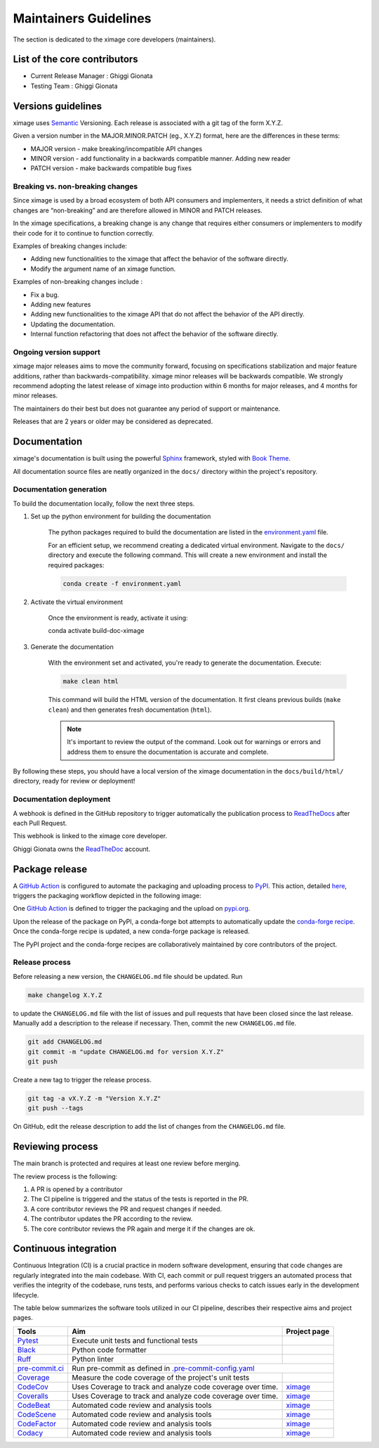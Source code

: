 ========================
Maintainers Guidelines
========================


The section is dedicated to the ximage core developers (maintainers).


List of the core contributors
=================================

* Current Release Manager : Ghiggi Gionata
* Testing Team : Ghiggi Gionata



Versions guidelines
========================

ximage uses `Semantic <https://semver.org/>`_ Versioning. Each release is associated with a git tag of the form X.Y.Z.

Given a version number in the MAJOR.MINOR.PATCH (eg., X.Y.Z) format, here are the differences in these terms:

- MAJOR version - make breaking/incompatible API changes
- MINOR version - add functionality in a backwards compatible manner. Adding new reader
- PATCH version - make backwards compatible bug fixes


Breaking vs. non-breaking changes
-----------------------------------

Since ximage is used by a broad ecosystem of both API consumers and implementers, it needs a strict definition of what changes are “non-breaking” and are therefore allowed in MINOR and PATCH releases.

In the ximage specifications, a breaking change is any change that requires either consumers or implementers to modify their code for it to continue to function correctly.

Examples of breaking changes include:

- Adding new functionalities to the ximage that affect the behavior of the software directly.
- Modify the argument name of an ximage function.

Examples of non-breaking changes include :

- Fix a bug.
- Adding new features
- Adding new functionalities to the ximage API that do not affect the behavior of the API directly.
- Updating the documentation.
- Internal function refactoring that does not affect the behavior of the software directly.

Ongoing version support
-----------------------------------

ximage major releases aims to move the community forward, focusing on specifications stabilization and major feature additions, rather than backwards-compatibility. ximage minor releases will be backwards compatible. We strongly recommend adopting the latest release of ximage into production within 6 months for major releases, and 4 months for minor releases.

The maintainers do their best but does not guarantee any period of support or maintenance.

Releases that are 2 years or older may be considered as deprecated.


Documentation
===============

ximage's documentation is built using the powerful `Sphinx <https://www.sphinx-doc.org/en/master/>`_ framework,
styled with `Book Theme <https://sphinx-book-theme.readthedocs.io/en/stable/index.html>`_.

All documentation source files are neatly organized in the ``docs/`` directory within the project's repository.


Documentation generation
--------------------------

To build the documentation locally, follow the next three steps.

1. Set up the python environment for building the documentation

	The python packages required to build the documentation are listed in the `environment.yaml <https://github.com/ghiggi/ximage/blob/main/docs/environment.yaml>`_ file.

	For an efficient setup, we recommend creating a dedicated virtual environment.
	Navigate to the ``docs/`` directory and execute the following command. This will create a new environment and install the required packages:

	.. code-block:: bash

		conda create -f environment.yaml

2. Activate the virtual environment

	Once the environment is ready, activate it using:

	.. code-block:: bash

    	conda activate build-doc-ximage

3. Generate the documentation

	With the environment set and activated, you're ready to generate the documentation.
	Execute:

	.. code-block:: bash

		make clean html

	This command will build the HTML version of the documentation.
	It first cleans previous builds (``make clean``) and then generates fresh documentation (``html``).

	.. note:: It's important to review the output of the command. Look out for warnings or errors and address them to ensure the documentation is accurate and complete.

By following these steps, you should have a local version of the ximage documentation
in the ``docs/build/html/`` directory, ready for review or deployment!


Documentation deployment
----------------------------

A webhook is defined in the GitHub repository to trigger automatically the publication process to
`ReadTheDocs <https://about.readthedocs.com/?ref=readthedocs.com>`__
after each Pull Request.

This webhook is linked to the ximage core developer.

.. image:: /static/documentation_release.png

Ghiggi Gionata owns the `ReadTheDoc <https://readthedocs.org/>`__ account.


Package release
==================

A `GitHub Action <https://github.com/ghiggi/ximage/actions>`_ is configured to automate the packaging and uploading process
to `PyPI <https://pypi.org/project/ximage/>`_.
This action, detailed `here <https://github.com/ghiggi/ximage/blob/main/.github/workflows/release_to_pypi.yml>`_,
triggers the packaging workflow depicted in the following image:

One  `GitHub Action <https://github.com/ghiggi/ximage/actions>`_ is defined to trigger the packaging and the upload on `pypi.org <https://pypi.org/project/ximage/>`_.

.. image:: /static/package_release.png


Upon the release of the package on PyPI, a conda-forge bot attempts to automatically update the
`conda-forge recipe <https://github.com/conda-forge/ximage-feedstock/>`__.
Once the conda-forge recipe is updated, a new conda-forge package is released.

The PyPI project and the conda-forge recipes are collaboratively maintained by core contributors of the project.


Release process
---------------

Before releasing a new version, the ``CHANGELOG.md`` file should be updated. Run

.. code-block:: bash

    make changelog X.Y.Z

to update the ``CHANGELOG.md`` file with the list of issues and pull requests that have been closed since the last release.
Manually add a description to the release if necessary.
Then, commit the new ``CHANGELOG.md`` file.

.. code-block:: bash

    git add CHANGELOG.md
    git commit -m "update CHANGELOG.md for version X.Y.Z"
    git push

Create a new tag to trigger the release process.

.. code-block:: bash

    git tag -a vX.Y.Z -m "Version X.Y.Z"
    git push --tags

On GitHub, edit the release description to add the list of changes from the ``CHANGELOG.md`` file.


Reviewing process
=====================


The main branch is protected and requires at least one review before merging.

The review process is the following:

#. A PR is opened by a contributor
#. The CI pipeline is triggered and the status of the tests is reported in the PR.
#. A core contributor reviews the PR and request changes if needed.
#. The contributor updates the PR according to the review.
#. The core contributor reviews the PR again and merge it if the changes are ok.



Continuous integration
========================

Continuous Integration (CI) is a crucial practice in modern software development, ensuring that code changes are regularly integrated into the main codebase.
With CI, each commit or pull request triggers an automated process that verifies the integrity of the codebase, runs tests,
and performs various checks to catch issues early in the development lifecycle.

The table below summarizes the software tools utilized in our CI pipeline, describes their respective aims and project pages.


+----------------------------------------------------------------------------------------------------+------------------------------------------------------------------+----------------------------------------------------------------------------------------------+
|  Tools                                                                                             | Aim                                                              | Project page                                                                                 |
+====================================================================================================+==================================================================+==============================================================================================+
| `Pytest  <https://docs.pytest.org>`__                                                              | Execute unit tests and functional tests                          |                                                                                              |
+----------------------------------------------------------------------------------------------------+------------------------------------------------------------------+----------------------------------------------------------------------------------------------+
| `Black <https://black.readthedocs.io/en/stable/>`__                                                | Python code formatter                                            |                                                                                              |
+----------------------------------------------------------------------------------------------------+------------------------------------------------------------------+----------------------------------------------------------------------------------------------+
| `Ruff  <https://github.com/charliermarsh/ruff>`__                                                  | Python linter                                                    |                                                                                              |
+----------------------------------------------------------------------------------------------------+------------------------------------------------------------------+----------------------------------------------------------------------------------------------+
| `pre-commit.ci   <https://pre-commit.ci/>`__                                                       | Run pre-commit as defined in `.pre-commit-config.yaml <https://github.com/ghiggi/ximage/blob/main/.pre-commit-config.yaml>`__                                   |
+----------------------------------------------------------------------------------------------------+------------------------------------------------------------------+----------------------------------------------------------------------------------------------+
| `Coverage   <https://coverage.readthedocs.io/>`__                                                  | Measure the code coverage of the project's unit tests            |                                                                                              |
+----------------------------------------------------------------------------------------------------+------------------------------------------------------------------+----------------------------------------------------------------------------------------------+
| `CodeCov    <https://about.codecov.io/>`__                                                         | Uses Coverage to track and analyze code coverage over time.      | `ximage  <https://app.codecov.io/gh/ghiggi/ximage>`__                                        |
+----------------------------------------------------------------------------------------------------+------------------------------------------------------------------+----------------------------------------------------------------------------------------------+
| `Coveralls    <https://coveralls.io/>`__                                                           | Uses Coverage to track and analyze code coverage over time.      | `ximage  <https://coveralls.io/github/ghiggi/ximage>`__                                      |
+----------------------------------------------------------------------------------------------------+------------------------------------------------------------------+----------------------------------------------------------------------------------------------+
| `CodeBeat      <https://codebeat.co/>`__                                                           | Automated code review and analysis tools                         | `ximage <https://codebeat.co/projects/github-com-ghiggi-ximage-main>`__                      |
+----------------------------------------------------------------------------------------------------+------------------------------------------------------------------+----------------------------------------------------------------------------------------------+
| `CodeScene <https://codescene.com/>`__                                                             | Automated code review and analysis tools                         | `ximage <https://codescene.io/projects/41869/>`__                                            |
+----------------------------------------------------------------------------------------------------+------------------------------------------------------------------+----------------------------------------------------------------------------------------------+
| `CodeFactor <https://www.codefactor.io/>`__                                                        | Automated code review and analysis tools                         | `ximage <https://www.codefactor.io/repository/github/ghiggi/ximage>`__                       |
+----------------------------------------------------------------------------------------------------+------------------------------------------------------------------+----------------------------------------------------------------------------------------------+
| `Codacy      <https://www.codacy.com/>`__                                                          | Automated code review and analysis tools                         | `ximage <https://app.codacy.com/gh/ghiggi/ximage/dashboard>`__                               |
+----------------------------------------------------------------------------------------------------+------------------------------------------------------------------+----------------------------------------------------------------------------------------------+
